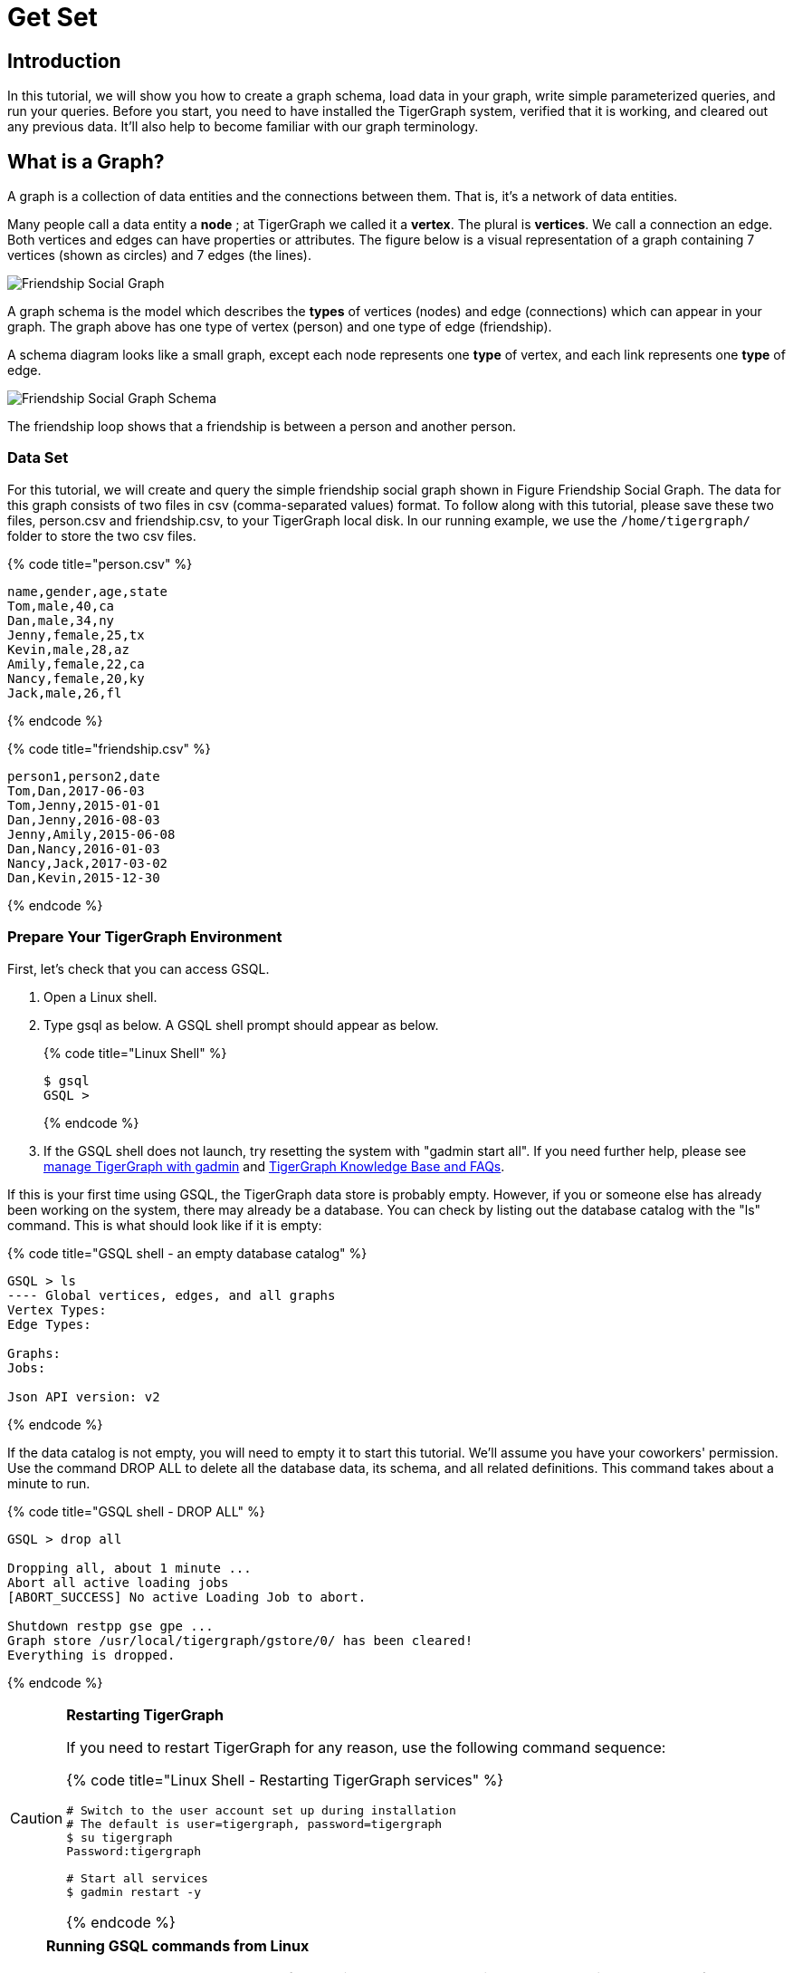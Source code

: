 = Get Set

== Introduction

In this tutorial, we will show you how to create a graph schema, load data in your graph, write simple parameterized queries, and run your queries. Before you start, you need to have installed the TigerGraph system, verified that it is working, and cleared out any previous data. It'll also help to become familiar with our graph terminology.

== What is a Graph?

A graph is a collection of data entities and the connections between them.  That is, it's a network of data entities.

Many people call a data entity a *node* ; at TigerGraph we called it a *vertex*. The plural is *vertices*. We call a connection an edge.  Both vertices and edges can have properties or attributes.  The figure below is a visual representation of a graph containing 7 vertices (shown as circles) and 7 edges (the lines).

image::../../.gitbook/assets/friendship-social-graph.png[Friendship Social Graph]

A graph schema is the model which describes the *types* of vertices (nodes) and edge (connections) which can appear in your graph.  The graph above has one type of vertex (person) and one type of edge (friendship).

A schema diagram looks like a small graph, except each node represents one *type* of vertex, and each link represents one *type* of edge.

image::../../.gitbook/assets/friendship-social-graph-schema.png[Friendship Social Graph Schema]

The friendship loop shows that a friendship is between a person and another person.

=== Data Set +++<a id="GSQL101-DataSet">++++++</a>+++

For this tutorial, we will create and query the simple friendship social graph shown in Figure Friendship Social Graph. The data for this graph consists of two files in csv (comma-separated values) format. To follow along with this tutorial, please save these two files, person.csv and friendship.csv, to your TigerGraph local disk. In our running example, we use the `/home/tigergraph/` folder to store the two csv files.

{% code title="person.csv" %}

[,coffeescript]
----
name,gender,age,state
Tom,male,40,ca
Dan,male,34,ny
Jenny,female,25,tx
Kevin,male,28,az
Amily,female,22,ca
Nancy,female,20,ky
Jack,male,26,fl
----

{% endcode %}

{% code title="friendship.csv" %}

[,coffeescript]
----
person1,person2,date
Tom,Dan,2017-06-03
Tom,Jenny,2015-01-01
Dan,Jenny,2016-08-03
Jenny,Amily,2015-06-08
Dan,Nancy,2016-01-03
Nancy,Jack,2017-03-02
Dan,Kevin,2015-12-30
----

{% endcode %}

=== Prepare Your TigerGraph Environment +++<a id="GSQL101-dropallPrepareYourTigerGraphEnvironment">++++++</a>+++

First, let's check that you can access GSQL.

. Open a Linux shell.
. Type gsql as below. A GSQL shell prompt should appear as below.
+
{% code title="Linux Shell" %}
+
[,bash]
----
$ gsql
GSQL >
----
+
{% endcode %}

. If the GSQL shell does not launch, try resetting the system with "gadmin start all". If you need further help, please see https://docs.tigergraph.com/admin/admin-guide/system-management/management-with-gadmin#gadmin-start[manage TigerGraph with gadmin] and   xref:../../faqs/knowledge-base-and-faqs.adoc[TigerGraph Knowledge Base and FAQs].

If this is your first time using GSQL, the TigerGraph data store is probably empty.  However, if you or someone else has already been working on the system, there may already be a database.  You can check by listing out the database catalog with the "ls" command. This is what should look like if it is empty:

{% code title="GSQL shell - an empty database catalog" %}

[,text]
----
GSQL > ls
---- Global vertices, edges, and all graphs
Vertex Types:
Edge Types:

Graphs:
Jobs:

Json API version: v2
----

{% endcode %}

If the data catalog is not empty, you will need to empty it to start this tutorial. We'll assume you have your coworkers' permission.  Use the command DROP ALL to delete all the database data, its schema, and all related definitions. This command takes about a minute to run.

{% code title="GSQL shell - DROP ALL" %}

[,text]
----
GSQL > drop all

Dropping all, about 1 minute ...
Abort all active loading jobs
[ABORT_SUCCESS] No active Loading Job to abort.

Shutdown restpp gse gpe ...
Graph store /usr/local/tigergraph/gstore/0/ has been cleared!
Everything is dropped.
----

{% endcode %}

[CAUTION]
====
*Restarting TigerGraph*

If you need to restart TigerGraph for any reason, use the following command sequence:

{% code title="Linux Shell - Restarting TigerGraph services" %}

[,bash]
----
# Switch to the user account set up during installation
# The default is user=tigergraph, password=tigergraph
$ su tigergraph
Password:tigergraph

# Start all services
$ gadmin restart -y
----

{% endcode %}
====

[NOTE]
====
*Running GSQL commands from Linux*

You can also run GSQL commands from a Linux shell. To run a single command, just use "gsql" followed by the command line enclosed in single quotes. (The quotes aren't necessary if there is no parsing ambiguity; it's safer to just use them.)  For example,

{% code title="Linux shell - GSQL commands from a Linux shell" %}

[,bash]
----
# "-g graphname" is need for a given graph
gsql -g social 'ls'
gsql 'drop all'
gsql 'ls'
----

{% endcode %}

You can also execute a series of commands which you have stored in a file, by simply invoking "gsql" following by the name of the file.
====

When you are done, you can exit the GSQL shell with the command "quit" (without the quotes).

